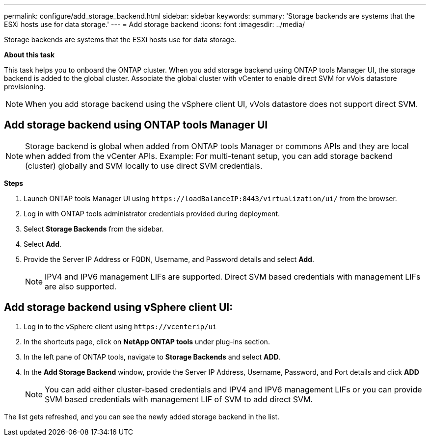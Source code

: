 ---
permalink: configure/add_storage_backend.html
sidebar: sidebar
keywords:
summary: 'Storage backends are systems that the ESXi hosts use for data storage.'
---
= Add storage backend
:icons: font
:imagesdir: ../media/

[.lead]

Storage backends are systems that the ESXi hosts use for data storage.

*About this task*

This task helps you to onboard the ONTAP cluster. When you add storage backend using ONTAP tools Manager UI, the storage backend is added to the global cluster. Associate the global cluster with vCenter to enable direct SVM for vVols datastore provisioning.

[NOTE]
When you add storage backend using the vSphere client  UI, vVols datastore does not support direct SVM.

== Add storage backend using ONTAP tools Manager UI

[NOTE]
Storage backend is global when added from ONTAP tools Manager or commons APIs and they are local when added from the vCenter APIs.
Example: For multi-tenant setup, you can add storage backend (cluster) globally and SVM locally to use direct SVM credentials.

*Steps*

. Launch ONTAP tools Manager UI using `\https://loadBalanceIP:8443/virtualization/ui/` from the browser. 
. Log in with ONTAP tools administrator credentials provided during deployment. 
. Select *Storage Backends* from the sidebar.
. Select *Add*. 
. Provide the Server IP Address or FQDN, Username, and Password details and select *Add*.
[NOTE]
IPV4 and IPV6 management LIFs are supported. Direct SVM based credentials with management LIFs are also supported.

== Add storage backend using vSphere client UI:
. Log in to the vSphere client using `\https://vcenterip/ui`
. In the shortcuts page, click on *NetApp ONTAP tools* under plug-ins section.
. In the left pane of ONTAP tools, navigate to *Storage Backends* and select *ADD*.
. In the *Add Storage Backend* window, provide the Server IP Address, Username, Password, and Port details and click *ADD*
[NOTE]
You can add either cluster-based credentials and IPV4 and IPV6 management LIFs or you can provide SVM based credentials with management LIF of SVM to add direct SVM.

The list gets refreshed, and you can see the newly added storage backend in the list.
